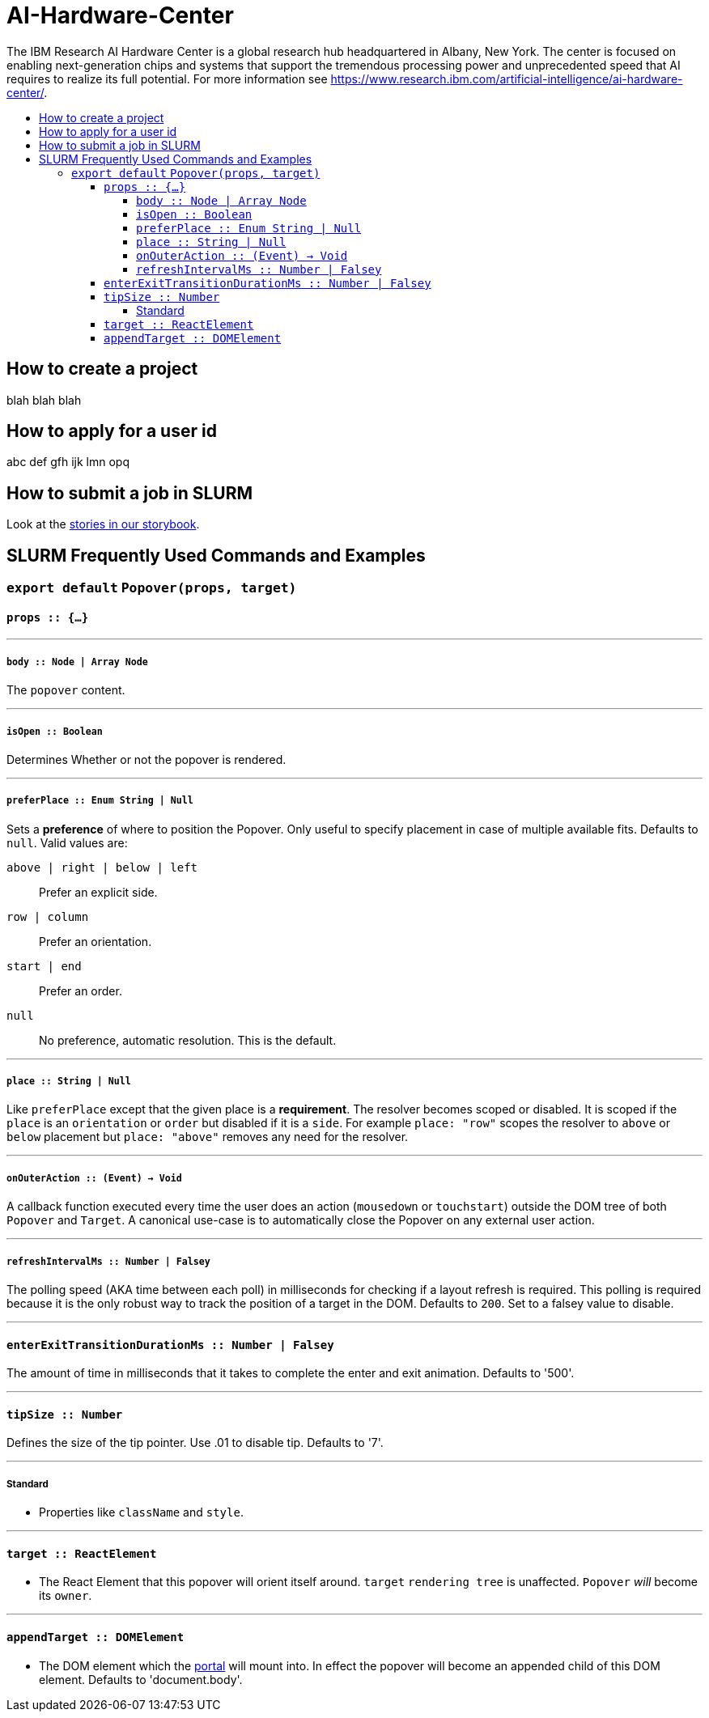 :toc: macro
:toc-title:
:toclevels: 99

# AI-Hardware-Center

The IBM Research AI Hardware Center is a global research hub headquartered in Albany, New York. The center is focused on enabling next-generation chips and systems that support the tremendous processing power and unprecedented speed that AI requires to realize its full potential.  For more information see https://www.research.ibm.com/artificial-intelligence/ai-hardware-center/. 


toc::[]



## How to create a project

blah blah blah

## How to apply for a user id

abc def gfh ijk lmn opq 

## How to submit a job in SLURM

Look at the link:https://littlebits.github.io/react-popover[stories in our storybook].

## SLURM Frequently Used Commands and Examples

### `export default` `Popover(props, target)`

#### `props :: {...}`

---

##### `body :: Node | Array Node`
The `popover` content.

---

##### `isOpen :: Boolean`
Determines Whether or not the popover is rendered.

---

##### `preferPlace :: Enum String | Null`
Sets a ***preference*** of where to position the Popover. Only useful to specify placement in case of multiple available fits. Defaults to `null`. Valid values are:

`above | right | below | left` :: Prefer an explicit side.
`row | column` :: Prefer an orientation.
`start | end` :: Prefer an order.
`null` :: No preference, automatic resolution. This is the default.

---

##### `place :: String | Null`
Like `preferPlace` except that the given place is a ***requirement***. The resolver becomes scoped or disabled. It is scoped if the `place` is an `orientation` or `order` but disabled if it is a `side`. For example `place: "row"` scopes the resolver to `above` or `below` placement but `place: "above"` removes any need for the resolver.

---

##### `onOuterAction :: (Event) -> Void`
A callback function executed every time the user does an action (`mousedown` or `touchstart`) outside the DOM tree of both `Popover` and `Target`. A canonical use-case is to automatically close the Popover on any external user action.

---

##### `refreshIntervalMs :: Number | Falsey`
The polling speed (AKA time between each poll) in milliseconds for checking if a layout refresh is required. This polling is required because it is the only robust way to track the position of a target in the DOM. Defaults to `200`. Set to a falsey value to disable.

---

#### `enterExitTransitionDurationMs :: Number | Falsey`
The amount of time in milliseconds that it takes to complete the enter and exit animation. Defaults to '500'.

---

#### `tipSize :: Number`
Defines the size of the tip pointer.  Use .01 to disable tip.  Defaults to '7'.

---

##### Standard

* Properties like `className` and `style`.


---

#### `target :: ReactElement`

- The React Element that this popover will orient itself around. `target` `rendering tree` is unaffected. `Popover` _will_ become its `owner`.

---

#### `appendTarget :: DOMElement`

- The DOM element which the https://reactjs.org/docs/portals.html[portal] will mount into. In effect the popover will become an appended child of this DOM element. Defaults to 'document.body'.
